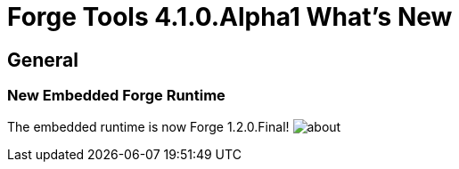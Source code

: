 = Forge Tools 4.1.0.Alpha1 What's New
:page-layout: whatsnew
:page-feature_id: forge
:page-feature_version: 4.1.0.Alpha1
:page-jbt_core_version: 4.1.0.Alpha1

== General
=== New Embedded Forge Runtime 	

The embedded runtime is now Forge 1.2.0.Final!
image:images/4.1.0.Alpha1/about.png[]
